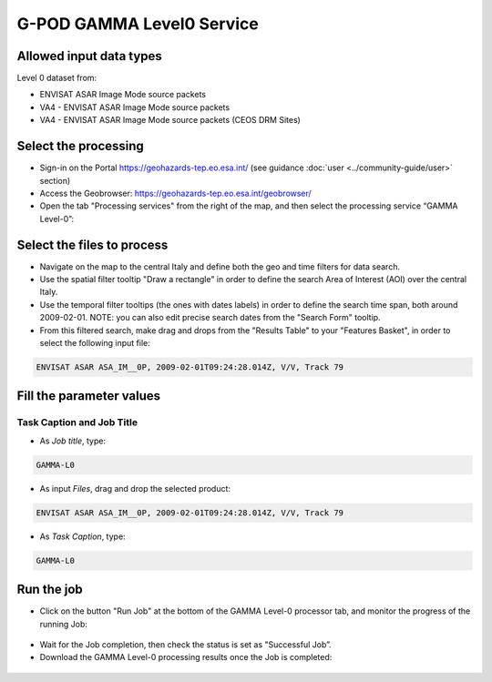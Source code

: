 G-POD GAMMA Level0 Service
~~~~~~~~~~~~~~~~~~~~~~~~~~

Allowed input data types
========================

Level 0 dataset from:

* ENVISAT ASAR Image Mode source packets 
* VA4 - ENVISAT ASAR Image Mode source packets 
* VA4 - ENVISAT ASAR Image Mode source packets (CEOS DRM Sites)

Select the processing
=====================

* Sign-in on the Portal https://geohazards-tep.eo.esa.int/ (see guidance :doc:`user <../community-guide/user>` section)

* Access the Geobrowser: https://geohazards-tep.eo.esa.int/geobrowser/

* Open the tab "Processing services" from the right of the map, and then select the processing service “GAMMA Level-0”:


Select the files to process
===========================

* Navigate on the map to the central Italy and define both the geo and time filters for data search.
* Use the spatial filter tooltip "Draw a rectangle" in order to define the search Area of Interest (AOI) over the central Italy.
* Use the temporal filter tooltips (the ones with dates labels) in order to define the search time span, both around 2009-02-01. NOTE: you can also edit precise search dates from the "Search Form" tooltip.
* From this filtered search, make drag and drops from the "Results Table" to your "Features Basket", in order to select the following input file:

.. code-block:: gamma-parameter

  ENVISAT ASAR ASA_IM__0P, 2009-02-01T09:24:28.014Z, V/V, Track 79

.. figure:: assets/tuto_gamma_1.jpg
	:figclass: align-center
        :width: 750px
        :align: center

Fill the parameter values
=========================


Task Caption and Job Title
--------------------------

* As *Job title*, type:

.. code-block:: gamma-parameter

  GAMMA-L0

* As input *Files*, drag and drop the selected product:

.. code-block:: gamma-parameter

  ENVISAT ASAR ASA_IM__0P, 2009-02-01T09:24:28.014Z, V/V, Track 79

.. figure:: assets/tuto_gamma_2.jpg
	:figclass: align-center
        :width: 750px
        :align: center

* As *Task Caption*, type:

.. code-block:: gamma-parameter

  GAMMA-L0 

Run the job
===========

* Click on the button "Run Job" at the bottom of the GAMMA Level-0 processor tab, and monitor the progress of the running Job:

.. figure:: assets/tuto_gamma_3.jpg
	:figclass: align-center
        :width: 750px
        :align: center

* Wait for the Job completion, then check the status is set as "Successful Job”.

* Download the GAMMA Level-0 processing results once the Job is completed:

.. figure:: assets/tuto_gamma_4.jpg
	:figclass: align-center
        :width: 750px
        :align: center
